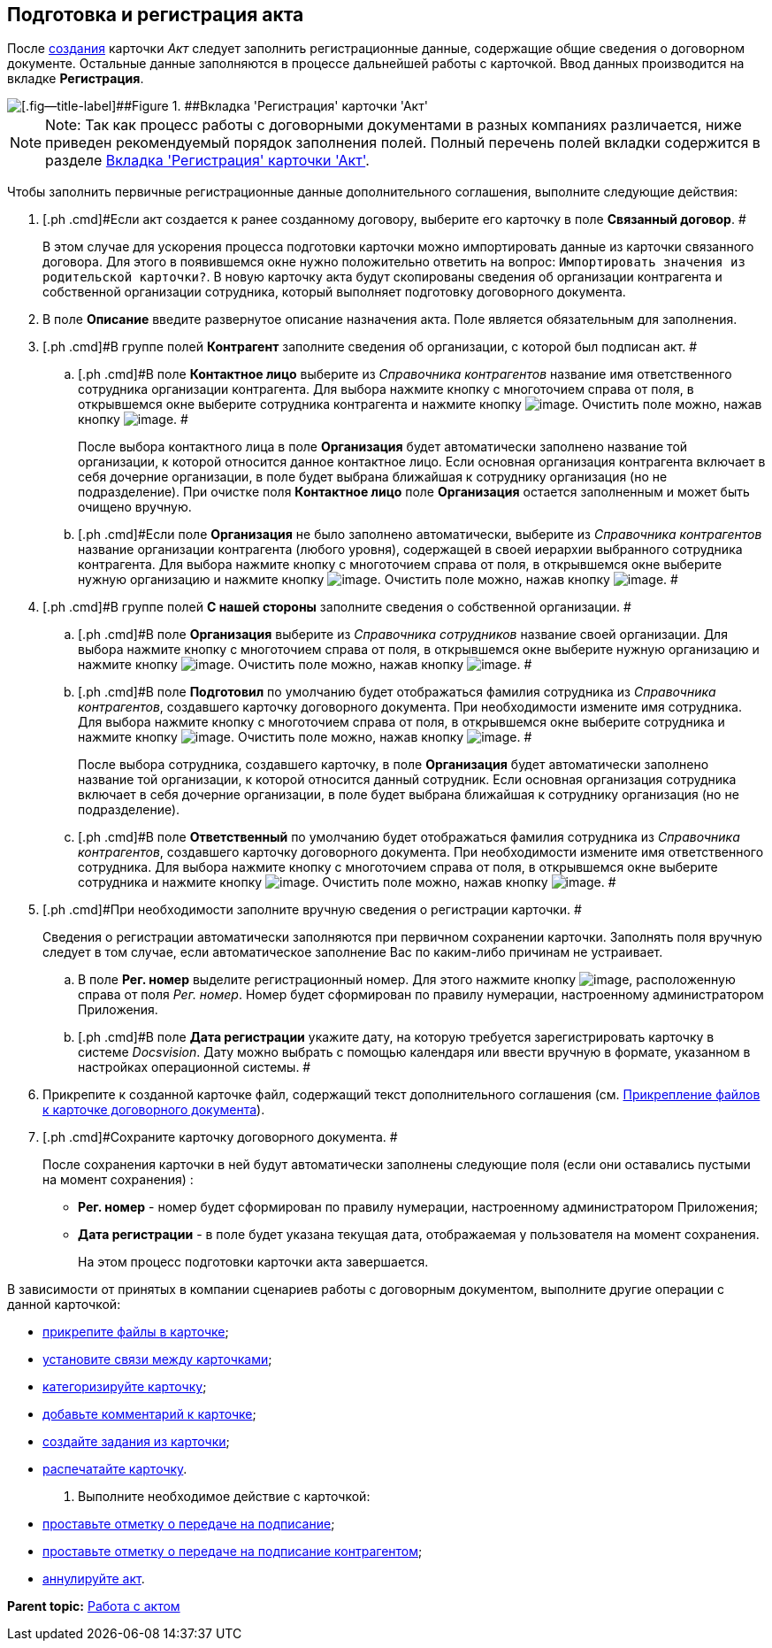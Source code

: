 [[ariaid-title1]]
== Подготовка и регистрация акта

После xref:task_Creat_Card_Doc.adoc[создания] карточки [.dfn .term]_Акт_ следует заполнить регистрационные данные, содержащие общие сведения о договорном документе. Остальные данные заполняются в процессе дальнейшей работы с карточкой. Ввод данных производится на вкладке [.keyword]*Регистрация*.

image::img/Act_RegData_insert.png[[.fig--title-label]##Figure 1. ##Вкладка 'Регистрация' карточки 'Акт']

[NOTE]
====
[.note__title]#Note:# Так как процесс работы с договорными документами в разных компаниях различается, ниже приведен рекомендуемый порядок заполнения полей. Полный перечень полей вкладки содержится в разделе xref:Card_Act_Tab_General.adoc[Вкладка 'Регистрация' карточки 'Акт'].
====

Чтобы заполнить первичные регистрационные данные дополнительного соглашения, выполните следующие действия:

[[task_cjp_h3d_4r__steps_hy5_wyc_4r]]
. [.ph .cmd]#Если акт создается к ранее созданному договору, выберите его карточку в поле [.keyword]*Связанный договор*. #
+
В этом случае для ускорения процесса подготовки карточки можно импортировать данные из карточки связанного договора. Для этого в появившемся окне нужно положительно ответить на вопрос: `Импортировать значения из                         родительской карточки?`. В новую карточку акта будут скопированы сведения об организации контрагента и собственной организации сотрудника, который выполняет подготовку договорного документа.
. [.ph .cmd]#В поле [.keyword]*Описание* введите развернутое описание назначения акта. Поле является обязательным для заполнения.#
. [.ph .cmd]#В группе полей [.keyword]*Контрагент* заполните сведения об организации, с которой был подписан акт. #
[loweralpha]
.. [.ph .cmd]#В поле [.keyword]*Контактное лицо* выберите из [.dfn .term]_Справочника контрагентов_ название имя ответственного сотрудника организации контрагента. Для выбора нажмите кнопку с многоточием справа от поля, в открывшемся окне выберите сотрудника контрагента и нажмите кнопку image:img/Buttons/Select.png[image]. Очистить поле можно, нажав кнопку image:img/Buttons/Delet.png[image]. #
+
После выбора контактного лица в поле [.keyword]*Организация* будет автоматически заполнено название той организации, к которой относится данное контактное лицо. Если основная организация контрагента включает в себя дочерние организации, в поле будет выбрана ближайшая к сотруднику организация (но не подразделение). При очистке поля [.keyword]*Контактное лицо* поле [.keyword]*Организация* остается заполненным и может быть очищено вручную.
.. [.ph .cmd]#Если поле [.keyword]*Организация* не было заполнено автоматически, выберите из [.dfn .term]_Справочника контрагентов_ название организации контрагента (любого уровня), содержащей в своей иерархии выбранного сотрудника контрагента. Для выбора нажмите кнопку с многоточием справа от поля, в открывшемся окне выберите нужную организацию и нажмите кнопку image:img/Buttons/Select.png[image]. Очистить поле можно, нажав кнопку image:img/Buttons/Delet.png[image]. #
. [.ph .cmd]#В группе полей [.keyword]*С нашей стороны* заполните сведения о собственной организации. #
[loweralpha]
.. [.ph .cmd]#В поле [.keyword]*Организация* выберите из [.dfn .term]_Справочника сотрудников_ название своей организации. Для выбора нажмите кнопку с многоточием справа от поля, в открывшемся окне выберите нужную организацию и нажмите кнопку image:img/Buttons/Select.png[image]. Очистить поле можно, нажав кнопку image:img/Buttons/Delet.png[image]. #
.. [.ph .cmd]#В поле [.keyword]*Подготовил* по умолчанию будет отображаться фамилия сотрудника из [.dfn .term]_Справочника контрагентов_, создавшего карточку договорного документа. При необходимости измените имя сотрудника. Для выбора нажмите кнопку с многоточием справа от поля, в открывшемся окне выберите сотрудника и нажмите кнопку image:img/Buttons/Select.png[image]. Очистить поле можно, нажав кнопку image:img/Buttons/Delet.png[image]. #
+
После выбора сотрудника, создавшего карточку, в поле [.keyword]*Организация* будет автоматически заполнено название той организации, к которой относится данный сотрудник. Если основная организация сотрудника включает в себя дочерние организации, в поле будет выбрана ближайшая к сотруднику организация (но не подразделение).
.. [.ph .cmd]#В поле [.keyword]*Ответственный* по умолчанию будет отображаться фамилия сотрудника из [.dfn .term]_Справочника контрагентов_, создавшего карточку договорного документа. При необходимости измените имя ответственного сотрудника. Для выбора нажмите кнопку с многоточием справа от поля, в открывшемся окне выберите сотрудника и нажмите кнопку image:img/Buttons/Select.png[image]. Очистить поле можно, нажав кнопку image:img/Buttons/Delet.png[image]. #
. [.ph .cmd]#При необходимости заполните вручную сведения о регистрации карточки. #
+
Сведения о регистрации автоматически заполняются при первичном сохранении карточки. Заполнять поля вручную следует в том случае, если автоматическое заполнение Вас по каким-либо причинам не устраивает.
[loweralpha]
.. [.ph .cmd]#В поле [.keyword]*Рег. номер* выделите регистрационный номер. Для этого нажмите кнопку image:img/Buttons/number.png[image], расположенную справа от поля [.keyword .parmname]_Рег. номер_. Номер будет сформирован по правилу нумерации, настроенному администратором Приложения.#
.. [.ph .cmd]#В поле [.keyword]*Дата регистрации* укажите дату, на которую требуется зарегистрировать карточку в системе [.dfn .term]_Docsvision_. Дату можно выбрать с помощью календаря или ввести вручную в формате, указанном в настройках операционной системы. #
. [.ph .cmd]#Прикрепите к созданной карточке файл, содержащий текст дополнительного соглашения (см. xref:task_Attach_File_to_Doc.adoc[Прикрепление файлов к карточке договорного документа]).#
. [.ph .cmd]#Сохраните карточку договорного документа. #
+
После сохранения карточки в ней будут автоматически заполнены следующие поля (если они оставались пустыми на момент сохранения) :

* [.keyword]*Рег. номер* - номер будет сформирован по правилу нумерации, настроенному администратором Приложения;
* [.keyword]*Дата регистрации* - в поле будет указана текущая дата, отображаемая у пользователя на момент сохранения.
+
На этом процесс подготовки карточки акта завершается.

В зависимости от принятых в компании сценариев работы с договорным документом, выполните другие операции с данной карточкой:

* xref:task_Attach_File_to_Doc.adoc[прикрепите файлы в карточке];
* xref:task_Add_Link_Doc.adoc[установите связи между карточками];
* xref:task_Doc_Categorization.adoc[категоризируйте карточку];
* xref:task_Add_Comments.adoc[добавьте комментарий к карточке];
* xref:task_Task_create_from_DCard.adoc[создайте задания из карточки];
* xref:task_Print_Card_Doc.adoc[распечатайте карточку].
. [.ph .cmd]#Выполните необходимое действие с карточкой:#
* xref:task_Act_Transfer_to_Sign.adoc[проставьте отметку о передаче на подписание];
* xref:task_Act_Transfer_to_Sign_Counterparty.adoc[проставьте отметку о передаче на подписание контрагентом];
* xref:task_Act_Cancel.adoc[аннулируйте акт].

*Parent topic:* xref:../topics/Work_Act.adoc[Работа с актом]
